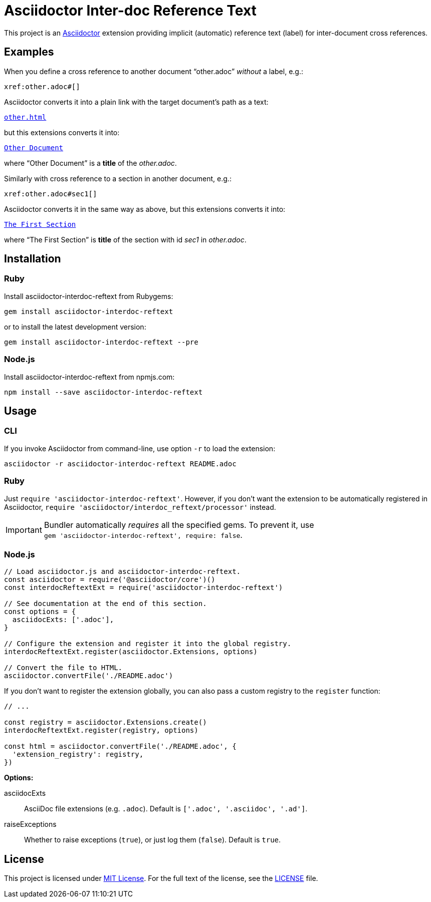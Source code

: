 = Asciidoctor Inter-doc Reference Text
// custom
:gem-name: asciidoctor-interdoc-reftext
:gh-name: jirutka/{gem-name}
:gh-branch: master
:codacy-id: 7f60adeeb3fc49ee85863df2c65cd4eb

ifdef::env-github[]
image:https://github.com/{gh-name}/workflows/CI/badge.svg[CI Status, link=https://github.com/{gh-name}/actions?query=workflow%3A%22CI%22]
image:https://api.codacy.com/project/badge/Coverage/{codacy-id}["Test Coverage", link="https://www.codacy.com/app/{gh-name}"]
image:https://api.codacy.com/project/badge/Grade/{codacy-id}["Codacy Code quality", link="https://www.codacy.com/app/{gh-name}"]
image:https://img.shields.io/gem/v/{gem-name}.svg?style=flat[Gem Version, link="https://rubygems.org/gems/{gem-name}"]
image:https://img.shields.io/npm/v/{gem-name}.svg?style=flat[npm Version, link="https://www.npmjs.org/package/{gem-name}"]
image:https://img.shields.io/badge/yard-docs-blue.svg[Yard Docs, link="http://www.rubydoc.info/github/{gh-name}/{gh-branch}"]
endif::env-github[]


This project is an http://asciidoctor.org/[Asciidoctor] extension providing implicit (automatic) reference text (label) for inter-document cross references.


== Examples

When you define a cross reference to another document “other.adoc” _without_ a label, e.g.:

----
xref:other.adoc#[]
----

Asciidoctor converts it into a plain link with the target document’s path as a text:

// GitHub doesn't render Example block as a box.
[subs="+macros"]
----
link:other.html[other.html]
----

but this extensions converts it into:

[subs="+macros"]
----
link:other.html[Other Document]
----

where “Other Document” is a *title* of the _other.adoc_.

Similarly with cross reference to a section in another document, e.g.:

----
xref:other.adoc#sec1[]
----

Asciidoctor converts it in the same way as above, but this extensions converts it into:

[subs="+macros"]
----
link:other.html#sec1[The First Section]
----

where “The First Section” is *title* of the section with id _sec1_ in _other.adoc_.


== Installation

ifndef::npm-readme[]
=== Ruby

Install {gem-name} from Rubygems:

[source, sh, subs="+attributes"]
gem install {gem-name}

or to install the latest development version:

[source, sh, subs="+attributes"]
gem install {gem-name} --pre


=== Node.js
endif::npm-readme[]

Install {gem-name} from npmjs.com:

[source, sh, subs="+attributes"]
npm install --save {gem-name}


== Usage

ifndef::npm-readme[]
=== CLI

If you invoke Asciidoctor from command-line, use option `-r` to load the extension:

[source, sh, subs="+attributes"]
asciidoctor -r {gem-name} README.adoc


=== Ruby

Just `require '{gem-name}'`.
However, if you don’t want the extension to be automatically registered in Asciidoctor, `require 'asciidoctor/interdoc_reftext/processor'` instead.

IMPORTANT: Bundler automatically _requires_ all the specified gems.
           To prevent it, use +
           `gem '{gem-name}', require: false`.


=== Node.js
endif::npm-readme[]

[source, js, subs="+attributes"]
----
// Load asciidoctor.js and {gem-name}.
const asciidoctor = require('@asciidoctor/core')()
const interdocReftextExt = require('{gem-name}')

// See documentation at the end of this section.
const options = {
  asciidocExts: ['.adoc'],
}

// Configure the extension and register it into the global registry.
interdocReftextExt.register(asciidoctor.Extensions, options)

// Convert the file to HTML.
asciidoctor.convertFile('./README.adoc')
----

If you don’t want to register the extension globally, you can also pass a custom registry to the `register` function:

[source, js]
----
// ...

const registry = asciidoctor.Extensions.create()
interdocReftextExt.register(registry, options)

const html = asciidoctor.convertFile('./README.adoc', {
  'extension_registry': registry,
})
----

.*Options:*
asciidocExts::
  AsciiDoc file extensions (e.g. `.adoc`).
  Default is `['.adoc', '.asciidoc', '.ad']`.

raiseExceptions::
  Whether to raise exceptions (`true`), or just log them (`false`).
  Default is `true`.


== License

This project is licensed under http://opensource.org/licenses/MIT/[MIT License].
For the full text of the license, see the link:LICENSE[LICENSE] file.

